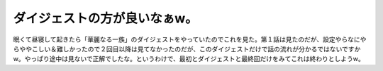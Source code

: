 ダイジェストの方が良いなぁw。
=============================

眠くて昼寝して起きたら「華麗なる一族」のダイジェストをやっていたのでこれを見た。第１話は見たのだが、設定やらなにやらややこしい＆難しかったので２回目以降は見てなかったのだが、このダイジェストだけで話の流れが分かるではないですかw。やっぱり途中は見ないで正解でしたな。というわけで、最初とダイジェストと最終回だけをみてこれは終わりとしようw。






.. author:: default
.. categories:: nonsense
.. tags::
.. comments::
